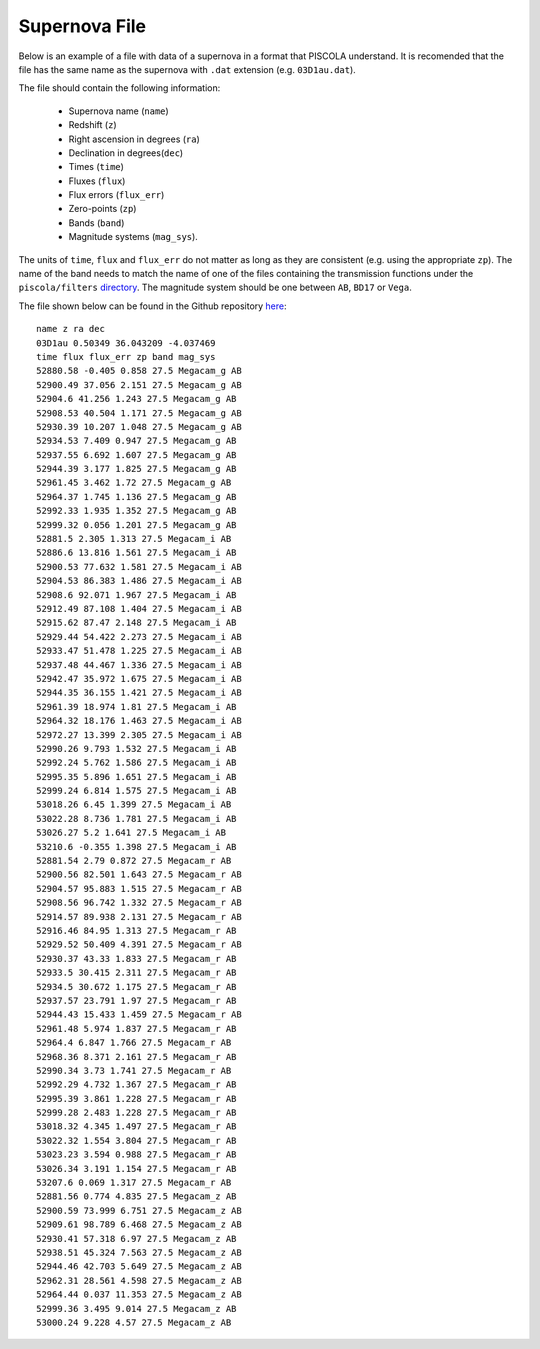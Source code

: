 .. _sn_file:

Supernova File
========================

Below is an example of a file with data of a supernova in a format that PISCOLA understand. It is recomended that the file has the same name as the supernova with ``.dat`` extension (e.g. ``03D1au.dat``).

The file should contain the following information: 
	
	* Supernova name (``name``)
	* Redshift (``z``)
	* Right ascension in degrees (``ra``)
	* Declination in degrees(``dec``)
	* Times (``time``) 
	* Fluxes (``flux``)
	* Flux errors (``flux_err``)
	* Zero-points (``zp``)
	* Bands (``band``)
	* Magnitude systems (``mag_sys``). 
	
The units of ``time``, ``flux`` and ``flux_err`` do not matter as long as they are consistent (e.g. using the appropriate ``zp``). The name of the band needs to match the name of one of the files containing the transmission functions under the ``piscola/filters`` `directory <https://github.com/temuller/piscola/tree/main/src/piscola/filters>`_. The magnitude system should be one between ``AB``, ``BD17`` or ``Vega``.

The file shown below can be found in the Github repository `here <https://github.com/temuller/piscola/tree/master/data>`_:

.. parsed-literal::

	name z ra dec
	03D1au 0.50349 36.043209 -4.037469
	time flux flux_err zp band mag_sys
	52880.58 -0.405 0.858 27.5 Megacam_g AB
	52900.49 37.056 2.151 27.5 Megacam_g AB
	52904.6 41.256 1.243 27.5 Megacam_g AB
	52908.53 40.504 1.171 27.5 Megacam_g AB
	52930.39 10.207 1.048 27.5 Megacam_g AB
	52934.53 7.409 0.947 27.5 Megacam_g AB
	52937.55 6.692 1.607 27.5 Megacam_g AB
	52944.39 3.177 1.825 27.5 Megacam_g AB
	52961.45 3.462 1.72 27.5 Megacam_g AB
	52964.37 1.745 1.136 27.5 Megacam_g AB
	52992.33 1.935 1.352 27.5 Megacam_g AB
	52999.32 0.056 1.201 27.5 Megacam_g AB
	52881.5 2.305 1.313 27.5 Megacam_i AB
	52886.6 13.816 1.561 27.5 Megacam_i AB
	52900.53 77.632 1.581 27.5 Megacam_i AB
	52904.53 86.383 1.486 27.5 Megacam_i AB
	52908.6 92.071 1.967 27.5 Megacam_i AB
	52912.49 87.108 1.404 27.5 Megacam_i AB
	52915.62 87.47 2.148 27.5 Megacam_i AB
	52929.44 54.422 2.273 27.5 Megacam_i AB
	52933.47 51.478 1.225 27.5 Megacam_i AB
	52937.48 44.467 1.336 27.5 Megacam_i AB
	52942.47 35.972 1.675 27.5 Megacam_i AB
	52944.35 36.155 1.421 27.5 Megacam_i AB
	52961.39 18.974 1.81 27.5 Megacam_i AB
	52964.32 18.176 1.463 27.5 Megacam_i AB
	52972.27 13.399 2.305 27.5 Megacam_i AB
	52990.26 9.793 1.532 27.5 Megacam_i AB
	52992.24 5.762 1.586 27.5 Megacam_i AB
	52995.35 5.896 1.651 27.5 Megacam_i AB
	52999.24 6.814 1.575 27.5 Megacam_i AB
	53018.26 6.45 1.399 27.5 Megacam_i AB
	53022.28 8.736 1.781 27.5 Megacam_i AB
	53026.27 5.2 1.641 27.5 Megacam_i AB
	53210.6 -0.355 1.398 27.5 Megacam_i AB
	52881.54 2.79 0.872 27.5 Megacam_r AB
	52900.56 82.501 1.643 27.5 Megacam_r AB
	52904.57 95.883 1.515 27.5 Megacam_r AB
	52908.56 96.742 1.332 27.5 Megacam_r AB
	52914.57 89.938 2.131 27.5 Megacam_r AB
	52916.46 84.95 1.313 27.5 Megacam_r AB
	52929.52 50.409 4.391 27.5 Megacam_r AB
	52930.37 43.33 1.833 27.5 Megacam_r AB
	52933.5 30.415 2.311 27.5 Megacam_r AB
	52934.5 30.672 1.175 27.5 Megacam_r AB
	52937.57 23.791 1.97 27.5 Megacam_r AB
	52944.43 15.433 1.459 27.5 Megacam_r AB
	52961.48 5.974 1.837 27.5 Megacam_r AB
	52964.4 6.847 1.766 27.5 Megacam_r AB
	52968.36 8.371 2.161 27.5 Megacam_r AB
	52990.34 3.73 1.741 27.5 Megacam_r AB
	52992.29 4.732 1.367 27.5 Megacam_r AB
	52995.39 3.861 1.228 27.5 Megacam_r AB
	52999.28 2.483 1.228 27.5 Megacam_r AB
	53018.32 4.345 1.497 27.5 Megacam_r AB
	53022.32 1.554 3.804 27.5 Megacam_r AB
	53023.23 3.594 0.988 27.5 Megacam_r AB
	53026.34 3.191 1.154 27.5 Megacam_r AB
	53207.6 0.069 1.317 27.5 Megacam_r AB
	52881.56 0.774 4.835 27.5 Megacam_z AB
	52900.59 73.999 6.751 27.5 Megacam_z AB
	52909.61 98.789 6.468 27.5 Megacam_z AB
	52930.41 57.318 6.97 27.5 Megacam_z AB
	52938.51 45.324 7.563 27.5 Megacam_z AB
	52944.46 42.703 5.649 27.5 Megacam_z AB
	52962.31 28.561 4.598 27.5 Megacam_z AB
	52964.44 0.037 11.353 27.5 Megacam_z AB
	52999.36 3.495 9.014 27.5 Megacam_z AB
	53000.24 9.228 4.57 27.5 Megacam_z AB
